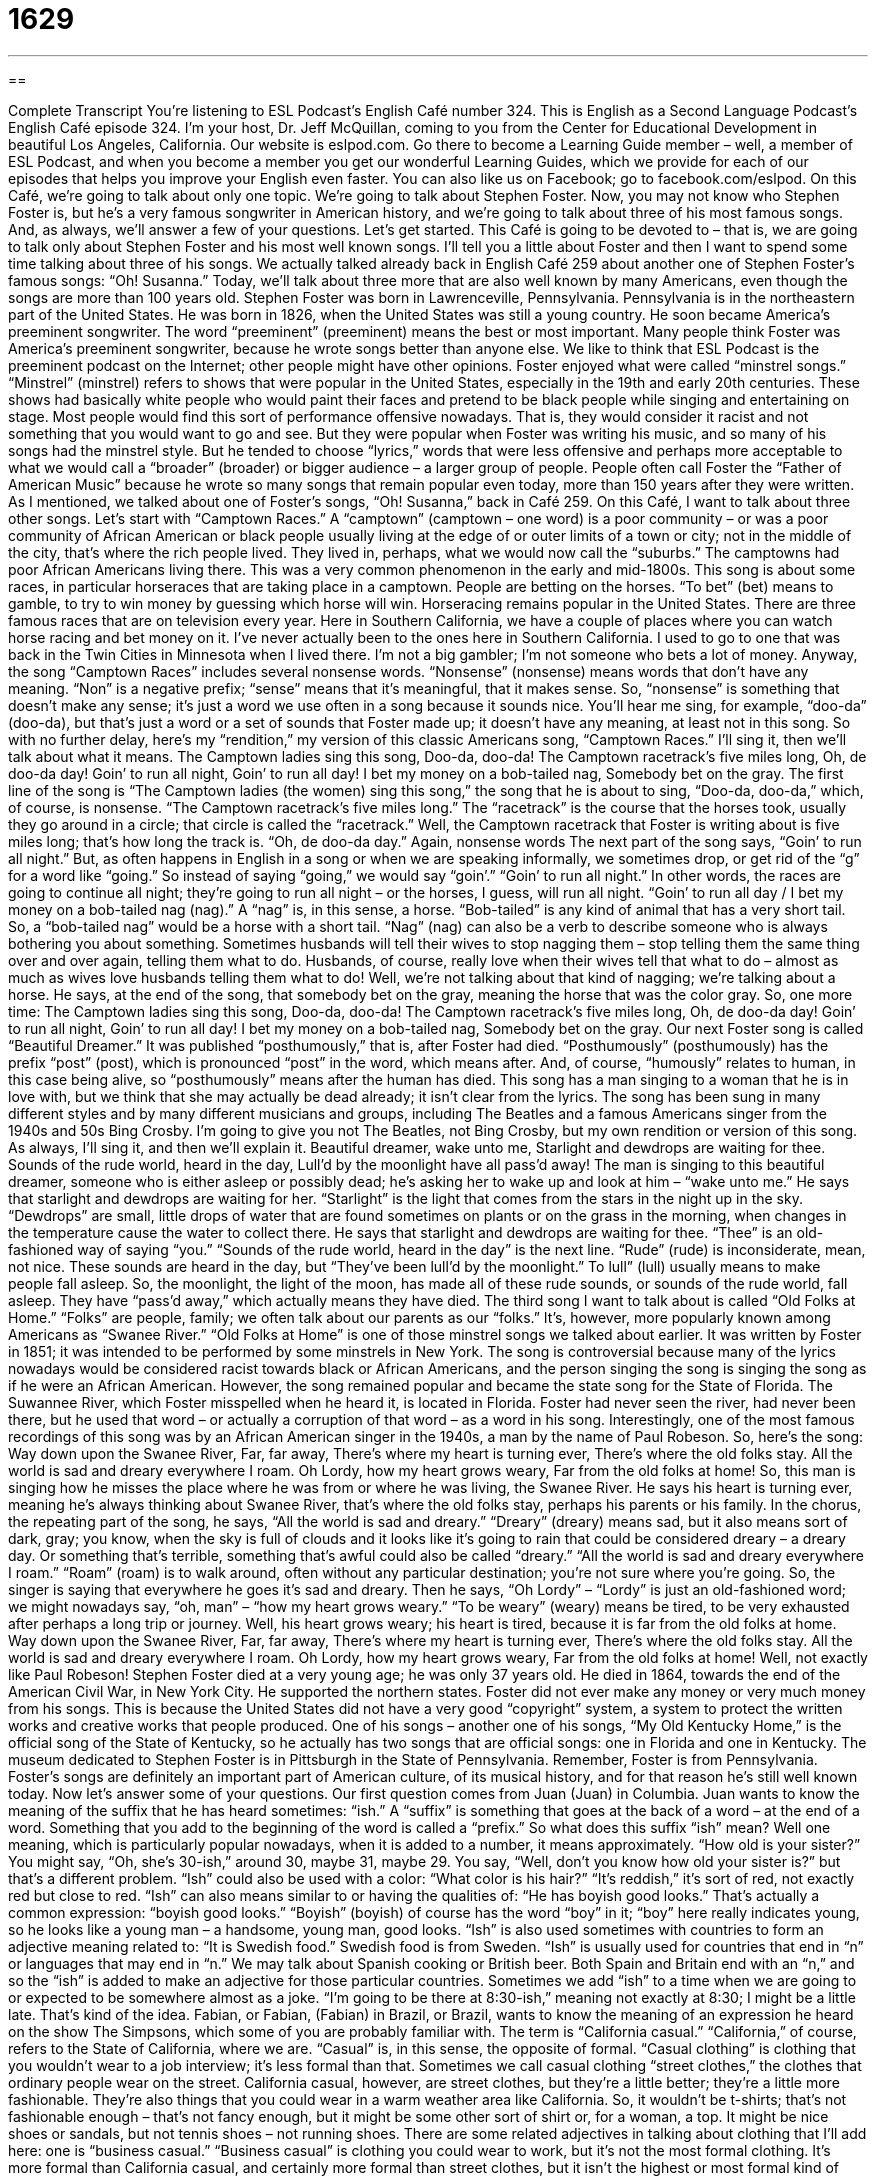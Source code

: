 = 1629
:toc: left
:toclevels: 3
:sectnums:
:stylesheet: ../../../myAdocCss.css

'''

== 

Complete Transcript
You’re listening to ESL Podcast’s English Café number 324.
This is English as a Second Language Podcast’s English Café episode 324. I’m your host, Dr. Jeff McQuillan, coming to you from the Center for Educational Development in beautiful Los Angeles, California.
Our website is eslpod.com. Go there to become a Learning Guide member – well, a member of ESL Podcast, and when you become a member you get our wonderful Learning Guides, which we provide for each of our episodes that helps you improve your English even faster. You can also like us on Facebook; go to facebook.com/eslpod.
On this Café, we’re going to talk about only one topic. We’re going to talk about Stephen Foster. Now, you may not know who Stephen Foster is, but he’s a very famous songwriter in American history, and we’re going to talk about three of his most famous songs. And, as always, we’ll answer a few of your questions. Let’s get started.
This Café is going to be devoted to – that is, we are going to talk only about Stephen Foster and his most well known songs. I’ll tell you a little about Foster and then I want to spend some time talking about three of his songs. We actually talked already back in English Café 259 about another one of Stephen Foster’s famous songs: “Oh! Susanna.” Today, we’ll talk about three more that are also well known by many Americans, even though the songs are more than 100 years old.
Stephen Foster was born in Lawrenceville, Pennsylvania. Pennsylvania is in the northeastern part of the United States. He was born in 1826, when the United States was still a young country. He soon became America’s preeminent songwriter. The word “preeminent” (preeminent) means the best or most important. Many people think Foster was America’s preeminent songwriter, because he wrote songs better than anyone else. We like to think that ESL Podcast is the preeminent podcast on the Internet; other people might have other opinions.
Foster enjoyed what were called “minstrel songs.” “Minstrel” (minstrel) refers to shows that were popular in the United States, especially in the 19th and early 20th centuries. These shows had basically white people who would paint their faces and pretend to be black people while singing and entertaining on stage. Most people would find this sort of performance offensive nowadays. That is, they would consider it racist and not something that you would want to go and see. But they were popular when Foster was writing his music, and so many of his songs had the minstrel style. But he tended to choose “lyrics,” words that were less offensive and perhaps more acceptable to what we would call a “broader” (broader) or bigger audience – a larger group of people.
People often call Foster the “Father of American Music” because he wrote so many songs that remain popular even today, more than 150 years after they were written. As I mentioned, we talked about one of Foster’s songs, “Oh! Susanna,” back in Café 259. On this Café, I want to talk about three other songs. Let’s start with “Camptown Races.”
A “camptown” (camptown – one word) is a poor community – or was a poor community of African American or black people usually living at the edge of or outer limits of a town or city; not in the middle of the city, that’s where the rich people lived. They lived in, perhaps, what we would now call the “suburbs.” The camptowns had poor African Americans living there. This was a very common phenomenon in the early and mid-1800s. This song is about some races, in particular horseraces that are taking place in a camptown. People are betting on the horses. “To bet” (bet) means to gamble, to try to win money by guessing which horse will win.
Horseracing remains popular in the United States. There are three famous races that are on television every year. Here in Southern California, we have a couple of places where you can watch horse racing and bet money on it. I’ve never actually been to the ones here in Southern California. I used to go to one that was back in the Twin Cities in Minnesota when I lived there. I’m not a big gambler; I’m not someone who bets a lot of money.
Anyway, the song “Camptown Races” includes several nonsense words. “Nonsense” (nonsense) means words that don’t have any meaning. “Non” is a negative prefix; “sense” means that it’s meaningful, that it makes sense. So, “nonsense” is something that doesn’t make any sense; it’s just a word we use often in a song because it sounds nice. You’ll hear me sing, for example, “doo-da” (doo-da), but that’s just a word or a set of sounds that Foster made up; it doesn’t have any meaning, at least not in this song.
So with no further delay, here’s my “rendition,” my version of this classic Americans song, “Camptown Races.” I’ll sing it, then we’ll talk about what it means.
The Camptown ladies sing this song,
Doo-da, doo-da!
The Camptown racetrack’s five miles long,
Oh, de doo-da day!
Goin’ to run all night,
Goin’ to run all day!
I bet my money on a bob-tailed nag,
Somebody bet on the gray.
The first line of the song is “The Camptown ladies (the women) sing this song,” the song that he is about to sing, “Doo-da, doo-da,” which, of course, is nonsense. “The Camptown racetrack’s five miles long.” The “racetrack” is the course that the horses took, usually they go around in a circle; that circle is called the “racetrack.” Well, the Camptown racetrack that Foster is writing about is five miles long; that’s how long the track is. “Oh, de doo-da day.” Again, nonsense words
The next part of the song says, “Goin’ to run all night.” But, as often happens in English in a song or when we are speaking informally, we sometimes drop, or get rid of the “g” for a word like “going.” So instead of saying “going,” we would say “goin’.” “Goin’ to run all night.” In other words, the races are going to continue all night; they’re going to run all night – or the horses, I guess, will run all night. “Goin’ to run all day / I bet my money on a bob-tailed nag (nag).” A “nag” is, in this sense, a horse. “Bob-tailed” is any kind of animal that has a very short tail. So, a “bob-tailed nag” would be a horse with a short tail. “Nag” (nag) can also be a verb to describe someone who is always bothering you about something. Sometimes husbands will tell their wives to stop nagging them – stop telling them the same thing over and over again, telling them what to do. Husbands, of course, really love when their wives tell that what to do – almost as much as wives love husbands telling them what to do! Well, we’re not talking about that kind of nagging; we’re talking about a horse. He says, at the end of the song, that somebody bet on the gray, meaning the horse that was the color gray.
So, one more time:
The Camptown ladies sing this song,
Doo-da, doo-da!
The Camptown racetrack’s five miles long,
Oh, de doo-da day!
Goin’ to run all night,
Goin’ to run all day!
I bet my money on a bob-tailed nag,
Somebody bet on the gray.
Our next Foster song is called “Beautiful Dreamer.” It was published “posthumously,” that is, after Foster had died. “Posthumously” (posthumously) has the prefix “post” (post), which is pronounced “post” in the word, which means after. And, of course, “humously” relates to human, in this case being alive, so “posthumously” means after the human has died.
This song has a man singing to a woman that he is in love with, but we think that she may actually be dead already; it isn’t clear from the lyrics. The song has been sung in many different styles and by many different musicians and groups, including The Beatles and a famous Americans singer from the 1940s and 50s Bing Crosby. I’m going to give you not The Beatles, not Bing Crosby, but my own rendition or version of this song. As always, I’ll sing it, and then we’ll explain it.
Beautiful dreamer, wake unto me,
Starlight and dewdrops are waiting for thee.
Sounds of the rude world, heard in the day,
Lull’d by the moonlight have all pass’d away!
The man is singing to this beautiful dreamer, someone who is either asleep or possibly dead; he’s asking her to wake up and look at him – “wake unto me.” He says that starlight and dewdrops are waiting for her. “Starlight” is the light that comes from the stars in the night up in the sky. “Dewdrops” are small, little drops of water that are found sometimes on plants or on the grass in the morning, when changes in the temperature cause the water to collect there. He says that starlight and dewdrops are waiting for thee. “Thee” is an old-fashioned way of saying “you.” “Sounds of the rude world, heard in the day” is the next line. “Rude” (rude) is inconsiderate, mean, not nice. These sounds are heard in the day, but “They’ve been lull’d by the moonlight.” To lull” (lull) usually means to make people fall asleep. So, the moonlight, the light of the moon, has made all of these rude sounds, or sounds of the rude world, fall asleep. They have “pass’d away,” which actually means they have died.
The third song I want to talk about is called “Old Folks at Home.” “Folks” are people, family; we often talk about our parents as our “folks.” It’s, however, more popularly known among Americans as “Swanee River.” “Old Folks at Home” is one of those minstrel songs we talked about earlier. It was written by Foster in 1851; it was intended to be performed by some minstrels in New York. The song is controversial because many of the lyrics nowadays would be considered racist towards black or African Americans, and the person singing the song is singing the song as if he were an African American. However, the song remained popular and became the state song for the State of Florida. The Suwannee River, which Foster misspelled when he heard it, is located in Florida. Foster had never seen the river, had never been there, but he used that word – or actually a corruption of that word – as a word in his song. Interestingly, one of the most famous recordings of this song was by an African American singer in the 1940s, a man by the name of Paul Robeson. So, here’s the song:
Way down upon the Swanee River,
Far, far away,
There’s where my heart is turning ever,
There’s where the old folks stay.
All the world is sad and dreary everywhere I roam.
Oh Lordy, how my heart grows weary,
Far from the old folks at home!
So, this man is singing how he misses the place where he was from or where he was living, the Swanee River. He says his heart is turning ever, meaning he’s always thinking about Swanee River, that’s where the old folks stay, perhaps his parents or his family. In the chorus, the repeating part of the song, he says, “All the world is sad and dreary.” “Dreary” (dreary) means sad, but it also means sort of dark, gray; you know, when the sky is full of clouds and it looks like it’s going to rain that could be considered dreary – a dreary day. Or something that’s terrible, something that’s awful could also be called “dreary.” “All the world is sad and dreary everywhere I roam.” “Roam” (roam) is to walk around, often without any particular destination; you’re not sure where you’re going. So, the singer is saying that everywhere he goes it’s sad and dreary. Then he says, “Oh Lordy” – “Lordy” is just an old-fashioned word; we might nowadays say, “oh, man” – “how my heart grows weary.” “To be weary” (weary) means be tired, to be very exhausted after perhaps a long trip or journey. Well, his heart grows weary; his heart is tired, because it is far from the old folks at home.
Way down upon the Swanee River,
Far, far away,
There’s where my heart is turning ever,
There’s where the old folks stay.
All the world is sad and dreary everywhere I roam.
Oh Lordy, how my heart grows weary,
Far from the old folks at home!
Well, not exactly like Paul Robeson!
Stephen Foster died at a very young age; he was only 37 years old. He died in 1864, towards the end of the American Civil War, in New York City. He supported the northern states. Foster did not ever make any money or very much money from his songs. This is because the United States did not have a very good “copyright” system, a system to protect the written works and creative works that people produced. One of his songs – another one of his songs, “My Old Kentucky Home,” is the official song of the State of Kentucky, so he actually has two songs that are official songs: one in Florida and one in Kentucky. The museum dedicated to Stephen Foster is in Pittsburgh in the State of Pennsylvania. Remember, Foster is from Pennsylvania.
Foster’s songs are definitely an important part of American culture, of its musical history, and for that reason he’s still well known today.
Now let’s answer some of your questions.
Our first question comes from Juan (Juan) in Columbia. Juan wants to know the meaning of the suffix that he has heard sometimes: “ish.” A “suffix” is something that goes at the back of a word – at the end of a word. Something that you add to the beginning of the word is called a “prefix.” So what does this suffix “ish” mean?
Well one meaning, which is particularly popular nowadays, when it is added to a number, it means approximately. “How old is your sister?” You might say, “Oh, she’s 30-ish,” around 30, maybe 31, maybe 29. You say, “Well, don’t you know how old your sister is?” but that’s a different problem.
“Ish” could also be used with a color: “What color is his hair?” “It’s reddish,” it’s sort of red, not exactly red but close to red.
“Ish” can also means similar to or having the qualities of: “He has boyish good looks.” That’s actually a common expression: “boyish good looks.” “Boyish” (boyish) of course has the word “boy” in it; “boy” here really indicates young, so he looks like a young man – a handsome, young man, good looks.
“Ish” is also used sometimes with countries to form an adjective meaning related to: “It is Swedish food.” Swedish food is from Sweden. “Ish” is usually used for countries that end in “n” or languages that may end in “n.” We may talk about Spanish cooking or British beer. Both Spain and Britain end with an “n,” and so the “ish” is added to make an adjective for those particular countries.
Sometimes we add “ish” to a time when we are going to or expected to be somewhere almost as a joke. “I’m going to be there at 8:30-ish,” meaning not exactly at 8:30; I might be a little late. That’s kind of the idea.
Fabian, or Fabian, (Fabian) in Brazil, or Brazil, wants to know the meaning of an expression he heard on the show The Simpsons, which some of you are probably familiar with. The term is “California casual.” “California,” of course, refers to the State of California, where we are. “Casual” is, in this sense, the opposite of formal. “Casual clothing” is clothing that you wouldn’t wear to a job interview; it’s less formal than that. Sometimes we call casual clothing “street clothes,” the clothes that ordinary people wear on the street. California casual, however, are street clothes, but they’re a little better; they’re a little more fashionable. They’re also things that you could wear in a warm weather area like California. So, it wouldn’t be t-shirts; that’s not fashionable enough – that’s not fancy enough, but it might be some other sort of shirt or, for a woman, a top. It might be nice shoes or sandals, but not tennis shoes – not running shoes.
There are some related adjectives in talking about clothing that I’ll add here: one is “business casual.” “Business casual” is clothing you could wear to work, but it’s not the most formal clothing. It’s more formal than California casual, and certainly more formal than street clothes, but it isn’t the highest or most formal kind of dress. The next most formal would be “business attire.” “Attire” (attire) is just another word for clothing. “Business attire” is clothes that would be appropriate for a formal interview or a formal presentation. You’re meeting someone important in your company or the president of your company, you might, there, want to wear business attire. Even more formal than business attire is what we would call simply “formal wear,” sometimes we use the expression “black tie.” A “black tie” is just what it sounds like, a tie going around your neck for a man. Often, we think “black tie” we think “bow tie,” a specific type of tie that doesn’t go down the front of the body, but is like two triangles that are connected at the very top of the shirt. Formal or black tie is clothing you would wear for a very formal event: for a wedding, you’re going to meet the president, or the Pope, or an important world leader. You’re going to receive the Nobel Peace Prize, you would definitely want to have a black tie if you’re a man for that; for a woman, it would be other kinds of very formal dresses.
The terms “street clothes,” “business casual,” “business attire,” and “formal” have been around for a long time, and most people know what they mean. However, there is some variation from different parts of the country. What’s considered business casual in, say, Minnesota might not be business casual in Texas or in New York. So, if you are in the U.S. and someone says, “Oh, wear business casual,” you probably would want to ask a few more questions about what kind of clothes specifically they are thinking of. “California casual” is a newer term, so it isn’t always one that people understand. It may be used here in California to distinguish between clothing you might wear to the beach versus clothing you could go to a party or a restaurant in. In areas outside of California it might refer to the casual clothing that Californians think is right even though it may be too informal for the normal situation in another place.
Bernard (Bernard), or Bernard, in France, or France, wants to know the meaning of a title of a Leonard Cohen song: “If it Be Your Will.” Bernard wants to know why isn’t “if it is your will.” Well, this is a rather special, one might say, poetic use that is not found in English as often as it used to be. Technically, and I might be wrong about this, but I think it would be considered a subjunctive mood verb. And no, I’m not going to go through and explain all that. You can look up “subjunctive” (subjunctive) if you really care. “If it be your will” really means if it is your will. It’s now considered an old-fashioned way of speaking, but you’ll see it in songs and poems because it is something perhaps a little more formal or a little more artistic sounding. It’s not a form, however, that we use very much today. You’ll only find it in perhaps prayers and poems, as I said. Native speakers of English don’t use it normally; they would just say, “if it is; if it’s okay with you.” We wouldn’t say, “if it be okay with you,” that would sound very strange to the average native speaker. So it’s something you now see only really in special cases.
Well, we’ve just spent 10-ish minutes talking about your questions. If you have additional questions or comments email us. Our email address is eslpod@eslpod.com.
From Los Angeles, California, I’m Jeff McQuillan. Thank you for listening. Come back and listen to us again here on the English Café.
ESL Podcast’s English Café is written and produced by Dr. Jeff McQuillan and Dr. Lucy Tse, copyright 2011 by the Center for Educational Development.
Glossary
preeminent – the best or the most important; the most respected and/or known
* We’ve invited the preeminent expert on lung cancer research to speak at this year’s luncheon.
minstrel – a type of show popular in the United States from the mid-1800s to the early 1900s, where white people painted their faces and pretended to be black people while singing and entertaining on stage
* Minstrel shows often traveled from town to town to entertain the local townspeople.
camptown – a poor community of black people living together at the outer limit of a town or city in the early and mid-1800s
* The homes in this camptown were often small, temporary, and not well constructed.
to bet – to gamble; to try to win money by guessing the winner of a race or another type of contest
* Did you bet on which football team will win the Super Bowl?
nonsense – spoken or written words that have no meaning or that don’t make sense
* The baby has been speaking nonsense for two weeks, but today, she said “mama.”
rendition – version; a performance of acting or playing music done in the performer’s own way, which may be different from the original
* Michael’s rendition of “Fly Me to the Moon” by Frank Sinatra turns it into a rock song!
posthumously – after the death of a writer, composer (writer of music), artist or other producer of creative works
* The author died at the early age of 37 and two of his books were published posthumously.
dewdrop – a small bead of water found on the leaves of plants early in the morning, when changes in temperature cause water to collect there
* Watch this plant carefully and you’ll see insects drinking water from dewdrops.
to lull – to calm someone and to cause him or her to go to sleep, usually by singing a song or with calming movements
* His father’s quiet voice always lulls the baby to sleep.
dreary – dull, sad, and/or unhappy, usually used to describe a situation or person
* We thought the movie was too dreary, without even a little humor.
weary – tired or without energy, especially after a lot of hard work or traveling
* By the time we finished our 15-hour flight to Athens, we were very weary.
copyright – legal protection for artistic and creative work, such as artwork, books, and songs, so that they cannot be used without the creator’s permission
* We can’t use this drawing in our advertising campaign because the artist has copyright and he won’t give his permission.
California casual – a description of a style of clothing, which includes fashionable street clothes that would be appropriate in California, such as blouses and tops but not t-shirts, nice shoes or sandals, and nice shorts
* Jaimie said to dress California casual to the party, so there’s no need for us to wear a formal suit or dress.
if it be – an old-fashioned way of saying “if it is” to express an idea that is uncertain in the mind of the speaker
* If it be your will, I will remain here with your family.
(one’s) will – what one wishes; what one wants to do or to have happen
* It is the company president’s will that all of the employees work an extra hour each day without pay.
What Insiders Know
Horseracing and the Daily Racing Form
The song “Camptown Races” mentioned in this English Café has long been “associated” (connected) with horseracing. In fact, some “racetracks” (places where horse, dog, and other types of races are run) have events named after Stephen Foster or “Camptown Races.” For instance, the famous racetrack, Churchill Downs in Louisville, Kentucky, where the well-known horserace the Kentucky Derby is run each year, has an event called “Stephen Foster Super Saturday” each spring or summer.
If you like attending horseraces in the U.S., you are probably familiar with the Daily Racing Form. The Daily Racing Form is a newspaper “founded” (started) in 1894 in Chicago, Illinois, and today, publishes 30 “editions” (versions) each day.
The Daily Racing Form publishes information on racehorses, giving important “statistics” (facts in the form of numbers about a person, thing, or event). It also publishes the results of past races, helping “bettors,” people who gamble money on the results of races, select horses to bet on.
Each year, the Daily Racing Form “hands out” (gives) a “prestigious” (respected) award called the “Eclipse Award.” The award is named after a famous British racehorse from the 1700s named Eclipse. (The word “eclipse” means when a large object in the sky passes in front of another large object in the sky, such as when the moon passes between the Earth and the sun.) The Eclipse Award is given to “champions” (winners) in the sport of horseracing each year. The highest award given each year is the “Horse of the Year” prize.